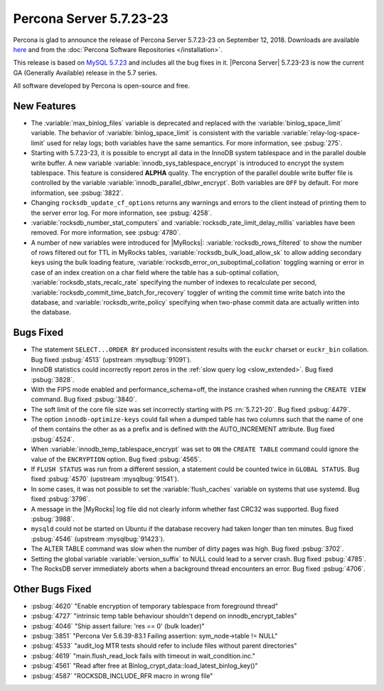 .. rn:: 5.7.23-23

========================
Percona Server |release|
========================

Percona is glad to announce the release of Percona Server |release| on
September 12, 2018. Downloads are available `here
<http://www.percona.com/downloads/Percona-Server-5.7/Percona-Server-5.7.23-23/>`_
and from the :doc:`Percona Software Repositories </installation>`.

This release is based on `MySQL 5.7.23
<http://dev.mysql.com/doc/relnotes/mysql/5.7/en/news-5-7-23.html>`_
and includes all the bug fixes in it. |Percona Server| |release| is
now the current GA (Generally Available) release in the 5.7 series.

All software developed by Percona is open-source and free.

New Features
============

* The :variable:`max_binlog_files` variable is deprecated and replaced with
  the :variable:`binlog_space_limit` variable. The behavior of
  :variable:`binlog_space_limit` is consistent with the variable
  :variable:`relay-log-space-limit` used for relay logs; both variables have the
  same semantics. For more information, see :psbug:`275`.
* Starting with |release|, it is possible to encrypt all data in the InnoDB
  system tablespace and in the parallel double write buffer. A new variable
  :variable:`innodb_sys_tablespace_encrypt` is introduced to encrypt the system
  tablespace. This feature is considered **ALPHA** quality. The encryption of
  the parallel double write buffer file is controlled by the variable
  :variable:`innodb_parallel_dblwr_encrypt`. Both variables are ``OFF`` by
  default. For more information, see :psbug:`3822`.
* Changing ``rocksdb_update_cf_options`` returns any warnings and errors to the
  client instead of printing them to the server error log. For more information,
  see :psbug:`4258`.
* :variable:`rocksdb_number_stat_computers` and 
  :variable:`rocksdb_rate_limit_delay_millis` variables have been removed. For
  more information, see :psbug:`4780`.
* A number of new variables were introduced for |MyRocks|: 
  :variable:`rocksdb_rows_filtered` to show the number of rows filtered out for
  TTL in MyRocks tables, :variable:`rocksdb_bulk_load_allow_sk` to allow adding
  secondary keys using the bulk loading feature,
  :variable:`rocksdb_error_on_suboptimal_collation` toggling warning or error
  in case of an index creation on a char field where the table has a sub-optimal
  collation, :variable:`rocksdb_stats_recalc_rate` specifying the number of
  indexes to recalculate per second,
  :variable:`rocksdb_commit_time_batch_for_recovery` toggler of writing the
  commit time write batch into the database,
  and :variable:`rocksdb_write_policy` specifying when two-phase commit data are
  actually written into the database.

	
Bugs Fixed
==========

* The statement ``SELECT...ORDER BY`` produced inconsistent results with the
  ``euckr`` charset or ``euckr_bin`` collation. Bug fixed :psbug:`4513`
  (upstream :mysqlbug:`91091`).
* InnoDB statistics could incorrectly report zeros in the :ref:`slow query log
  <slow_extended>`. Bug fixed :psbug:`3828`.
* With the FIPS mode enabled and performance_schema=off, the instance crashed
  when running the ``CREATE VIEW`` command. Bug fixed :psbug:`3840`.
* The soft limit of the core file size was set incorrectly starting with PS
  :rn:`5.7.21-20`. Bug fixed :psbug:`4479`.
* The option ``innodb-optimize-keys`` could fail when a dumped table has two
  columns such that the name of one of them contains the other as as a prefix and
  is defined with the AUTO_INCREMENT attribute. Bug fixed :psbug:`4524`.
* When :variable:`innodb_temp_tablespace_encrypt` was set to ``ON`` the ``CREATE TABLE``
  command could ignore the value of the ``ENCRYPTION`` option. Bug fixed
  :psbug:`4565`.
* If ``FLUSH STATUS`` was run from a different session, a statement could be
  counted twice in ``GLOBAL STATUS``. Bug fixed :psbug:`4570` (upstream
  :mysqlbug:`91541`).
* In some cases, it was not possible to set the :variable:`flush_caches`
  variable on systems that use systemd. Bug fixed :psbug:`3796`.
* A message in the |MyRocks| log file did not clearly inform whether fast CRC32
  was supported. Bug fixed :psbug:`3988`.
* ``mysqld`` could not be started on Ubuntu if the database recovery had taken
  longer than ten minutes. Bug fixed :psbug:`4546` (upstream :mysqlbug:`91423`).
* The ALTER TABLE command was slow when the number of dirty pages was high. Bug fixed
  :psbug:`3702`.
* Setting the global variable :variable:`version_suffix` to NULL could
  lead to a server crash. Bug fixed :psbug:`4785`.
* The RocksDB server immediately aborts when a background thread encounters an error. Bug fixed :psbug:`4706`.

Other Bugs Fixed
================

* :psbug:`4620` \"Enable encryption of temporary tablespace from foreground thread\"
* :psbug:`4727` \"intrinsic temp table behaviour shouldn\'t depend on innodb_encrypt_tables\"
* :psbug:`4046` \"Ship assert failure: \'res == 0\' (bulk loader)\"
* :psbug:`3851` \"Percona Ver 5.6.39-83.1 Failing assertion: sym_node->table != NULL\"
* :psbug:`4533` \"audit_log MTR tests should refer to include files without parent directories\"
* :psbug:`4619` \"main.flush_read_lock fails with timeout in wait_condition.inc.\" 
* :psbug:`4561` \"Read after free at Binlog_crypt_data::load_latest_binlog_key()\"
* :psbug:`4587` \"ROCKSDB_INCLUDE_RFR macro in wrong file\"
  
.. |release| replace:: 5.7.23-23
